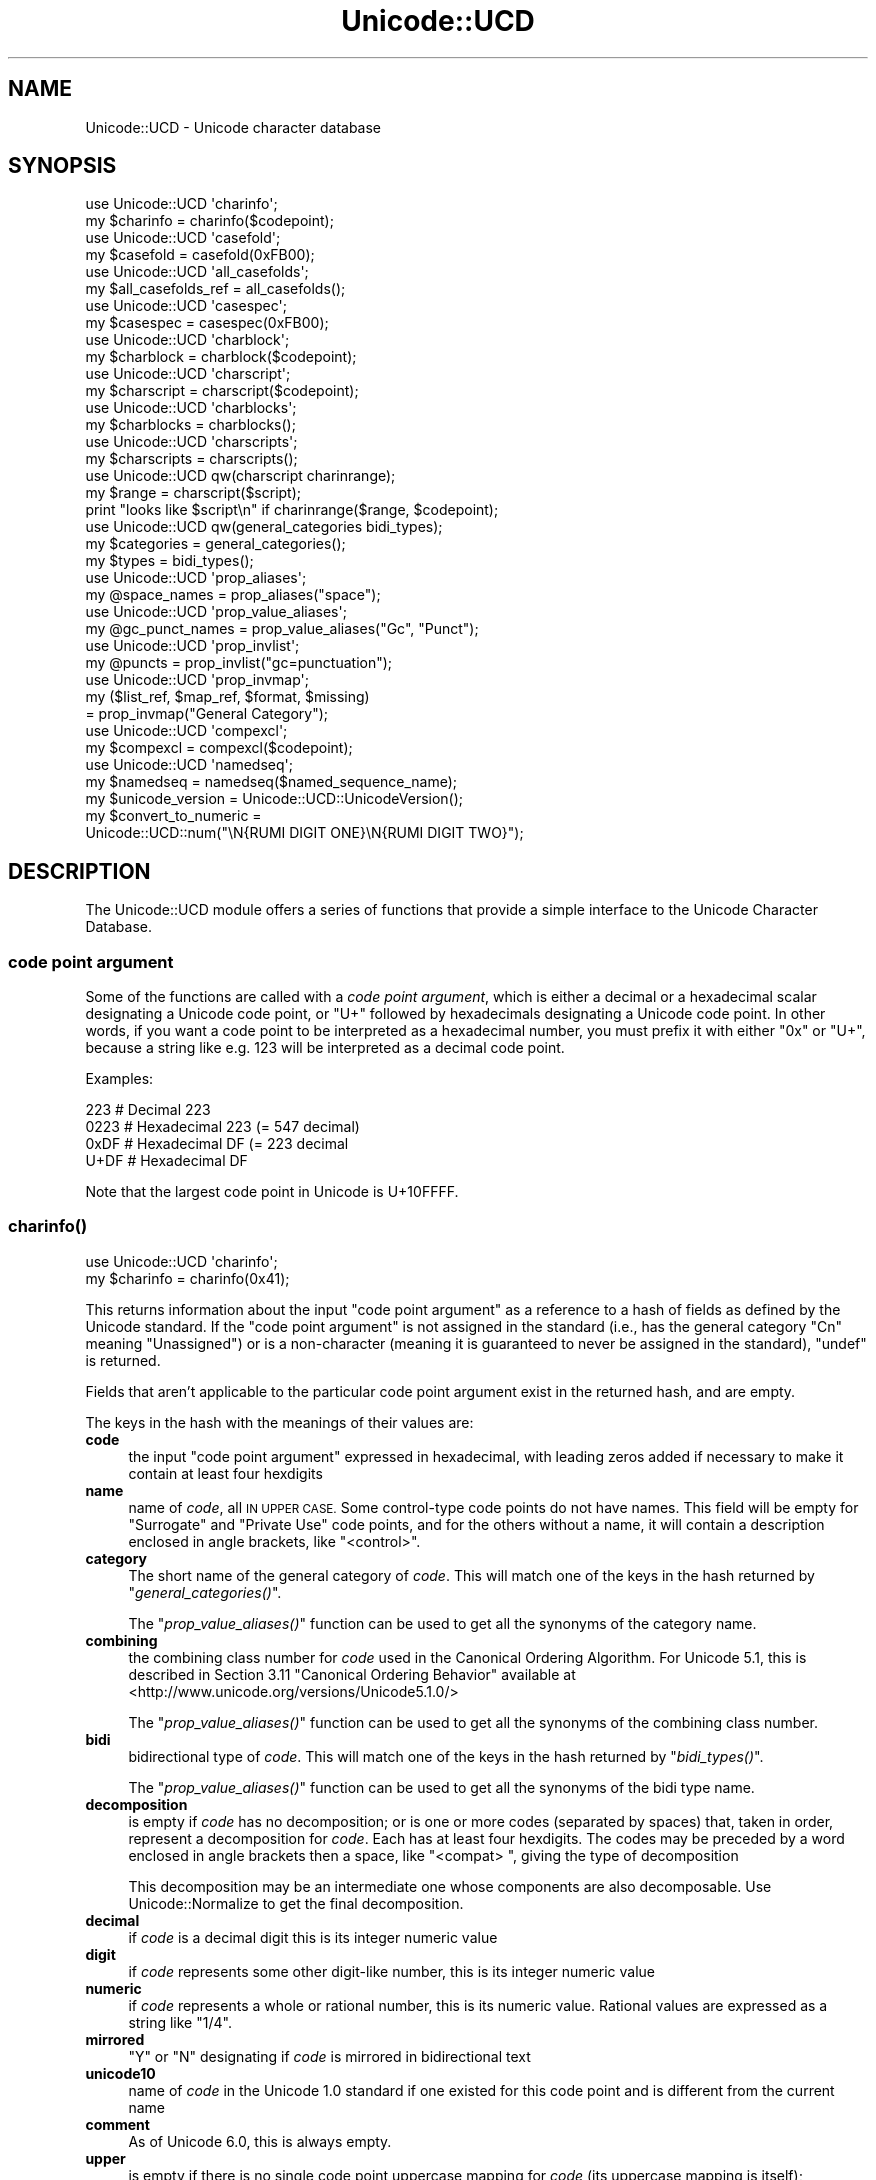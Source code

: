 .\" Automatically generated by Pod::Man 2.27 (Pod::Simple 3.28)
.\"
.\" Standard preamble:
.\" ========================================================================
.de Sp \" Vertical space (when we can't use .PP)
.if t .sp .5v
.if n .sp
..
.de Vb \" Begin verbatim text
.ft CW
.nf
.ne \\$1
..
.de Ve \" End verbatim text
.ft R
.fi
..
.\" Set up some character translations and predefined strings.  \*(-- will
.\" give an unbreakable dash, \*(PI will give pi, \*(L" will give a left
.\" double quote, and \*(R" will give a right double quote.  \*(C+ will
.\" give a nicer C++.  Capital omega is used to do unbreakable dashes and
.\" therefore won't be available.  \*(C` and \*(C' expand to `' in nroff,
.\" nothing in troff, for use with C<>.
.tr \(*W-
.ds C+ C\v'-.1v'\h'-1p'\s-2+\h'-1p'+\s0\v'.1v'\h'-1p'
.ie n \{\
.    ds -- \(*W-
.    ds PI pi
.    if (\n(.H=4u)&(1m=24u) .ds -- \(*W\h'-12u'\(*W\h'-12u'-\" diablo 10 pitch
.    if (\n(.H=4u)&(1m=20u) .ds -- \(*W\h'-12u'\(*W\h'-8u'-\"  diablo 12 pitch
.    ds L" ""
.    ds R" ""
.    ds C` ""
.    ds C' ""
'br\}
.el\{\
.    ds -- \|\(em\|
.    ds PI \(*p
.    ds L" ``
.    ds R" ''
.    ds C`
.    ds C'
'br\}
.\"
.\" Escape single quotes in literal strings from groff's Unicode transform.
.ie \n(.g .ds Aq \(aq
.el       .ds Aq '
.\"
.\" If the F register is turned on, we'll generate index entries on stderr for
.\" titles (.TH), headers (.SH), subsections (.SS), items (.Ip), and index
.\" entries marked with X<> in POD.  Of course, you'll have to process the
.\" output yourself in some meaningful fashion.
.\"
.\" Avoid warning from groff about undefined register 'F'.
.de IX
..
.nr rF 0
.if \n(.g .if rF .nr rF 1
.if (\n(rF:(\n(.g==0)) \{
.    if \nF \{
.        de IX
.        tm Index:\\$1\t\\n%\t"\\$2"
..
.        if !\nF==2 \{
.            nr % 0
.            nr F 2
.        \}
.    \}
.\}
.rr rF
.\"
.\" Accent mark definitions (@(#)ms.acc 1.5 88/02/08 SMI; from UCB 4.2).
.\" Fear.  Run.  Save yourself.  No user-serviceable parts.
.    \" fudge factors for nroff and troff
.if n \{\
.    ds #H 0
.    ds #V .8m
.    ds #F .3m
.    ds #[ \f1
.    ds #] \fP
.\}
.if t \{\
.    ds #H ((1u-(\\\\n(.fu%2u))*.13m)
.    ds #V .6m
.    ds #F 0
.    ds #[ \&
.    ds #] \&
.\}
.    \" simple accents for nroff and troff
.if n \{\
.    ds ' \&
.    ds ` \&
.    ds ^ \&
.    ds , \&
.    ds ~ ~
.    ds /
.\}
.if t \{\
.    ds ' \\k:\h'-(\\n(.wu*8/10-\*(#H)'\'\h"|\\n:u"
.    ds ` \\k:\h'-(\\n(.wu*8/10-\*(#H)'\`\h'|\\n:u'
.    ds ^ \\k:\h'-(\\n(.wu*10/11-\*(#H)'^\h'|\\n:u'
.    ds , \\k:\h'-(\\n(.wu*8/10)',\h'|\\n:u'
.    ds ~ \\k:\h'-(\\n(.wu-\*(#H-.1m)'~\h'|\\n:u'
.    ds / \\k:\h'-(\\n(.wu*8/10-\*(#H)'\z\(sl\h'|\\n:u'
.\}
.    \" troff and (daisy-wheel) nroff accents
.ds : \\k:\h'-(\\n(.wu*8/10-\*(#H+.1m+\*(#F)'\v'-\*(#V'\z.\h'.2m+\*(#F'.\h'|\\n:u'\v'\*(#V'
.ds 8 \h'\*(#H'\(*b\h'-\*(#H'
.ds o \\k:\h'-(\\n(.wu+\w'\(de'u-\*(#H)/2u'\v'-.3n'\*(#[\z\(de\v'.3n'\h'|\\n:u'\*(#]
.ds d- \h'\*(#H'\(pd\h'-\w'~'u'\v'-.25m'\f2\(hy\fP\v'.25m'\h'-\*(#H'
.ds D- D\\k:\h'-\w'D'u'\v'-.11m'\z\(hy\v'.11m'\h'|\\n:u'
.ds th \*(#[\v'.3m'\s+1I\s-1\v'-.3m'\h'-(\w'I'u*2/3)'\s-1o\s+1\*(#]
.ds Th \*(#[\s+2I\s-2\h'-\w'I'u*3/5'\v'-.3m'o\v'.3m'\*(#]
.ds ae a\h'-(\w'a'u*4/10)'e
.ds Ae A\h'-(\w'A'u*4/10)'E
.    \" corrections for vroff
.if v .ds ~ \\k:\h'-(\\n(.wu*9/10-\*(#H)'\s-2\u~\d\s+2\h'|\\n:u'
.if v .ds ^ \\k:\h'-(\\n(.wu*10/11-\*(#H)'\v'-.4m'^\v'.4m'\h'|\\n:u'
.    \" for low resolution devices (crt and lpr)
.if \n(.H>23 .if \n(.V>19 \
\{\
.    ds : e
.    ds 8 ss
.    ds o a
.    ds d- d\h'-1'\(ga
.    ds D- D\h'-1'\(hy
.    ds th \o'bp'
.    ds Th \o'LP'
.    ds ae ae
.    ds Ae AE
.\}
.rm #[ #] #H #V #F C
.\" ========================================================================
.\"
.IX Title "Unicode::UCD 3pm"
.TH Unicode::UCD 3pm "2014-09-30" "perl v5.18.4" "Perl Programmers Reference Guide"
.\" For nroff, turn off justification.  Always turn off hyphenation; it makes
.\" way too many mistakes in technical documents.
.if n .ad l
.nh
.SH "NAME"
Unicode::UCD \- Unicode character database
.SH "SYNOPSIS"
.IX Header "SYNOPSIS"
.Vb 2
\&    use Unicode::UCD \*(Aqcharinfo\*(Aq;
\&    my $charinfo   = charinfo($codepoint);
\&
\&    use Unicode::UCD \*(Aqcasefold\*(Aq;
\&    my $casefold = casefold(0xFB00);
\&
\&    use Unicode::UCD \*(Aqall_casefolds\*(Aq;
\&    my $all_casefolds_ref = all_casefolds();
\&
\&    use Unicode::UCD \*(Aqcasespec\*(Aq;
\&    my $casespec = casespec(0xFB00);
\&
\&    use Unicode::UCD \*(Aqcharblock\*(Aq;
\&    my $charblock  = charblock($codepoint);
\&
\&    use Unicode::UCD \*(Aqcharscript\*(Aq;
\&    my $charscript = charscript($codepoint);
\&
\&    use Unicode::UCD \*(Aqcharblocks\*(Aq;
\&    my $charblocks = charblocks();
\&
\&    use Unicode::UCD \*(Aqcharscripts\*(Aq;
\&    my $charscripts = charscripts();
\&
\&    use Unicode::UCD qw(charscript charinrange);
\&    my $range = charscript($script);
\&    print "looks like $script\en" if charinrange($range, $codepoint);
\&
\&    use Unicode::UCD qw(general_categories bidi_types);
\&    my $categories = general_categories();
\&    my $types = bidi_types();
\&
\&    use Unicode::UCD \*(Aqprop_aliases\*(Aq;
\&    my @space_names = prop_aliases("space");
\&
\&    use Unicode::UCD \*(Aqprop_value_aliases\*(Aq;
\&    my @gc_punct_names = prop_value_aliases("Gc", "Punct");
\&
\&    use Unicode::UCD \*(Aqprop_invlist\*(Aq;
\&    my @puncts = prop_invlist("gc=punctuation");
\&
\&    use Unicode::UCD \*(Aqprop_invmap\*(Aq;
\&    my ($list_ref, $map_ref, $format, $missing)
\&                                      = prop_invmap("General Category");
\&
\&    use Unicode::UCD \*(Aqcompexcl\*(Aq;
\&    my $compexcl = compexcl($codepoint);
\&
\&    use Unicode::UCD \*(Aqnamedseq\*(Aq;
\&    my $namedseq = namedseq($named_sequence_name);
\&
\&    my $unicode_version = Unicode::UCD::UnicodeVersion();
\&
\&    my $convert_to_numeric =
\&              Unicode::UCD::num("\eN{RUMI DIGIT ONE}\eN{RUMI DIGIT TWO}");
.Ve
.SH "DESCRIPTION"
.IX Header "DESCRIPTION"
The Unicode::UCD module offers a series of functions that
provide a simple interface to the Unicode
Character Database.
.SS "code point argument"
.IX Subsection "code point argument"
Some of the functions are called with a \fIcode point argument\fR, which is either
a decimal or a hexadecimal scalar designating a Unicode code point, or \f(CW\*(C`U+\*(C'\fR
followed by hexadecimals designating a Unicode code point.  In other words, if
you want a code point to be interpreted as a hexadecimal number, you must
prefix it with either \f(CW\*(C`0x\*(C'\fR or \f(CW\*(C`U+\*(C'\fR, because a string like e.g. \f(CW123\fR will be
interpreted as a decimal code point.
.PP
Examples:
.PP
.Vb 4
\&    223     # Decimal 223
\&    0223    # Hexadecimal 223 (= 547 decimal)
\&    0xDF    # Hexadecimal DF (= 223 decimal
\&    U+DF    # Hexadecimal DF
.Ve
.PP
Note that the largest code point in Unicode is U+10FFFF.
.SS "\fB\fP\f(BIcharinfo()\fP\fB\fP"
.IX Subsection "charinfo()"
.Vb 1
\&    use Unicode::UCD \*(Aqcharinfo\*(Aq;
\&
\&    my $charinfo = charinfo(0x41);
.Ve
.PP
This returns information about the input \*(L"code point argument\*(R"
as a reference to a hash of fields as defined by the Unicode
standard.  If the \*(L"code point argument\*(R" is not assigned in the standard
(i.e., has the general category \f(CW\*(C`Cn\*(C'\fR meaning \f(CW\*(C`Unassigned\*(C'\fR)
or is a non-character (meaning it is guaranteed to never be assigned in
the standard),
\&\f(CW\*(C`undef\*(C'\fR is returned.
.PP
Fields that aren't applicable to the particular code point argument exist in the
returned hash, and are empty.
.PP
The keys in the hash with the meanings of their values are:
.IP "\fBcode\fR" 4
.IX Item "code"
the input \*(L"code point argument\*(R" expressed in hexadecimal, with leading zeros
added if necessary to make it contain at least four hexdigits
.IP "\fBname\fR" 4
.IX Item "name"
name of \fIcode\fR, all \s-1IN UPPER CASE.\s0
Some control-type code points do not have names.
This field will be empty for \f(CW\*(C`Surrogate\*(C'\fR and \f(CW\*(C`Private Use\*(C'\fR code points,
and for the others without a name,
it will contain a description enclosed in angle brackets, like
\&\f(CW\*(C`<control>\*(C'\fR.
.IP "\fBcategory\fR" 4
.IX Item "category"
The short name of the general category of \fIcode\fR.
This will match one of the keys in the hash returned by \*(L"\fIgeneral_categories()\fR\*(R".
.Sp
The \*(L"\fIprop_value_aliases()\fR\*(R" function can be used to get all the synonyms
of the category name.
.IP "\fBcombining\fR" 4
.IX Item "combining"
the combining class number for \fIcode\fR used in the Canonical Ordering Algorithm.
For Unicode 5.1, this is described in Section 3.11 \f(CW\*(C`Canonical Ordering Behavior\*(C'\fR
available at
<http://www.unicode.org/versions/Unicode5.1.0/>
.Sp
The \*(L"\fIprop_value_aliases()\fR\*(R" function can be used to get all the synonyms
of the combining class number.
.IP "\fBbidi\fR" 4
.IX Item "bidi"
bidirectional type of \fIcode\fR.
This will match one of the keys in the hash returned by \*(L"\fIbidi_types()\fR\*(R".
.Sp
The \*(L"\fIprop_value_aliases()\fR\*(R" function can be used to get all the synonyms
of the bidi type name.
.IP "\fBdecomposition\fR" 4
.IX Item "decomposition"
is empty if \fIcode\fR has no decomposition; or is one or more codes
(separated by spaces) that, taken in order, represent a decomposition for
\&\fIcode\fR.  Each has at least four hexdigits.
The codes may be preceded by a word enclosed in angle brackets then a space,
like \f(CW\*(C`<compat> \*(C'\fR, giving the type of decomposition
.Sp
This decomposition may be an intermediate one whose components are also
decomposable.  Use Unicode::Normalize to get the final decomposition.
.IP "\fBdecimal\fR" 4
.IX Item "decimal"
if \fIcode\fR is a decimal digit this is its integer numeric value
.IP "\fBdigit\fR" 4
.IX Item "digit"
if \fIcode\fR represents some other digit-like number, this is its integer
numeric value
.IP "\fBnumeric\fR" 4
.IX Item "numeric"
if \fIcode\fR represents a whole or rational number, this is its numeric value.
Rational values are expressed as a string like \f(CW\*(C`1/4\*(C'\fR.
.IP "\fBmirrored\fR" 4
.IX Item "mirrored"
\&\f(CW\*(C`Y\*(C'\fR or \f(CW\*(C`N\*(C'\fR designating if \fIcode\fR is mirrored in bidirectional text
.IP "\fBunicode10\fR" 4
.IX Item "unicode10"
name of \fIcode\fR in the Unicode 1.0 standard if one
existed for this code point and is different from the current name
.IP "\fBcomment\fR" 4
.IX Item "comment"
As of Unicode 6.0, this is always empty.
.IP "\fBupper\fR" 4
.IX Item "upper"
is empty if there is no single code point uppercase mapping for \fIcode\fR
(its uppercase mapping is itself);
otherwise it is that mapping expressed as at least four hexdigits.
(\*(L"\fIcasespec()\fR\*(R" should be used in addition to \fB\f(BIcharinfo()\fB\fR
for case mappings when the calling program can cope with multiple code point
mappings.)
.IP "\fBlower\fR" 4
.IX Item "lower"
is empty if there is no single code point lowercase mapping for \fIcode\fR
(its lowercase mapping is itself);
otherwise it is that mapping expressed as at least four hexdigits.
(\*(L"\fIcasespec()\fR\*(R" should be used in addition to \fB\f(BIcharinfo()\fB\fR
for case mappings when the calling program can cope with multiple code point
mappings.)
.IP "\fBtitle\fR" 4
.IX Item "title"
is empty if there is no single code point titlecase mapping for \fIcode\fR
(its titlecase mapping is itself);
otherwise it is that mapping expressed as at least four hexdigits.
(\*(L"\fIcasespec()\fR\*(R" should be used in addition to \fB\f(BIcharinfo()\fB\fR
for case mappings when the calling program can cope with multiple code point
mappings.)
.IP "\fBblock\fR" 4
.IX Item "block"
the block \fIcode\fR belongs to (used in \f(CW\*(C`\ep{Blk=...}\*(C'\fR).
See \*(L"Blocks versus Scripts\*(R".
.IP "\fBscript\fR" 4
.IX Item "script"
the script \fIcode\fR belongs to.
See \*(L"Blocks versus Scripts\*(R".
.PP
Note that you cannot do (de)composition and casing based solely on the
\&\fIdecomposition\fR, \fIcombining\fR, \fIlower\fR, \fIupper\fR, and \fItitle\fR fields;
you will need also the \*(L"\fIcompexcl()\fR\*(R", and \*(L"\fIcasespec()\fR\*(R" functions.
.SS "\fB\fP\f(BIcharblock()\fP\fB\fP"
.IX Subsection "charblock()"
.Vb 1
\&    use Unicode::UCD \*(Aqcharblock\*(Aq;
\&
\&    my $charblock = charblock(0x41);
\&    my $charblock = charblock(1234);
\&    my $charblock = charblock(0x263a);
\&    my $charblock = charblock("U+263a");
\&
\&    my $range     = charblock(\*(AqArmenian\*(Aq);
.Ve
.PP
With a \*(L"code point argument\*(R" \fIcharblock()\fR returns the \fIblock\fR the code point
belongs to, e.g.  \f(CW\*(C`Basic Latin\*(C'\fR.  The old-style block name is returned (see
\&\*(L"Old-style versus new-style block names\*(R").
If the code point is unassigned, this returns the block it would belong to if
it were assigned.  (If the Unicode version being used is so early as to not
have blocks, all code points are considered to be in \f(CW\*(C`No_Block\*(C'\fR.)
.PP
See also \*(L"Blocks versus Scripts\*(R".
.PP
If supplied with an argument that can't be a code point, \fIcharblock()\fR tries to
do the opposite and interpret the argument as an old-style block name. The
return value
is a \fIrange set\fR with one range: an anonymous list with a single element that
consists of another anonymous list whose first element is the first code point
in the block, and whose second (and final) element is the final code point in
the block.  (The extra list consisting of just one element is so that the same
program logic can be used to handle both this return, and the return from
\&\*(L"\fIcharscript()\fR\*(R" which can have multiple ranges.) You can test whether a code
point is in a range using the \*(L"\fIcharinrange()\fR\*(R" function.  If the argument is
not a known block, \f(CW\*(C`undef\*(C'\fR is returned.
.SS "\fB\fP\f(BIcharscript()\fP\fB\fP"
.IX Subsection "charscript()"
.Vb 1
\&    use Unicode::UCD \*(Aqcharscript\*(Aq;
\&
\&    my $charscript = charscript(0x41);
\&    my $charscript = charscript(1234);
\&    my $charscript = charscript("U+263a");
\&
\&    my $range      = charscript(\*(AqThai\*(Aq);
.Ve
.PP
With a \*(L"code point argument\*(R" \fIcharscript()\fR returns the \fIscript\fR the
code point belongs to, e.g.  \f(CW\*(C`Latin\*(C'\fR, \f(CW\*(C`Greek\*(C'\fR, \f(CW\*(C`Han\*(C'\fR.
If the code point is unassigned or the Unicode version being used is so early
that it doesn't have scripts, this function returns \f(CW"Unknown"\fR.
.PP
If supplied with an argument that can't be a code point, \fIcharscript()\fR tries
to do the opposite and interpret the argument as a script name. The
return value is a \fIrange set\fR: an anonymous list of lists that contain
\&\fIstart-of-range\fR, \fIend-of-range\fR code point pairs. You can test whether a
code point is in a range set using the \*(L"\fIcharinrange()\fR\*(R" function. If the
argument is not a known script, \f(CW\*(C`undef\*(C'\fR is returned.
.PP
See also \*(L"Blocks versus Scripts\*(R".
.SS "\fB\fP\f(BIcharblocks()\fP\fB\fP"
.IX Subsection "charblocks()"
.Vb 1
\&    use Unicode::UCD \*(Aqcharblocks\*(Aq;
\&
\&    my $charblocks = charblocks();
.Ve
.PP
\&\fIcharblocks()\fR returns a reference to a hash with the known block names
as the keys, and the code point ranges (see \*(L"\fIcharblock()\fR\*(R") as the values.
.PP
The names are in the old-style (see \*(L"Old-style versus new-style block
names\*(R").
.PP
prop_invmap(\*(L"block\*(R") can be used to get this same data in a
different type of data structure.
.PP
See also \*(L"Blocks versus Scripts\*(R".
.SS "\fB\fP\f(BIcharscripts()\fP\fB\fP"
.IX Subsection "charscripts()"
.Vb 1
\&    use Unicode::UCD \*(Aqcharscripts\*(Aq;
\&
\&    my $charscripts = charscripts();
.Ve
.PP
\&\fIcharscripts()\fR returns a reference to a hash with the known script
names as the keys, and the code point ranges (see \*(L"\fIcharscript()\fR\*(R") as
the values.
.PP
prop_invmap(\*(L"script\*(R") can be used to get this same data in a
different type of data structure.
.PP
See also \*(L"Blocks versus Scripts\*(R".
.SS "\fB\fP\f(BIcharinrange()\fP\fB\fP"
.IX Subsection "charinrange()"
In addition to using the \f(CW\*(C`\ep{Blk=...}\*(C'\fR and \f(CW\*(C`\eP{Blk=...}\*(C'\fR constructs, you
can also test whether a code point is in the \fIrange\fR as returned by
\&\*(L"\fIcharblock()\fR\*(R" and \*(L"\fIcharscript()\fR\*(R" or as the values of the hash returned
by \*(L"\fIcharblocks()\fR\*(R" and \*(L"\fIcharscripts()\fR\*(R" by using \fIcharinrange()\fR:
.PP
.Vb 1
\&    use Unicode::UCD qw(charscript charinrange);
\&
\&    $range = charscript(\*(AqHiragana\*(Aq);
\&    print "looks like hiragana\en" if charinrange($range, $codepoint);
.Ve
.SS "\fB\fP\f(BIgeneral_categories()\fP\fB\fP"
.IX Subsection "general_categories()"
.Vb 1
\&    use Unicode::UCD \*(Aqgeneral_categories\*(Aq;
\&
\&    my $categories = general_categories();
.Ve
.PP
This returns a reference to a hash which has short
general category names (such as \f(CW\*(C`Lu\*(C'\fR, \f(CW\*(C`Nd\*(C'\fR, \f(CW\*(C`Zs\*(C'\fR, \f(CW\*(C`S\*(C'\fR) as keys and long
names (such as \f(CW\*(C`UppercaseLetter\*(C'\fR, \f(CW\*(C`DecimalNumber\*(C'\fR, \f(CW\*(C`SpaceSeparator\*(C'\fR,
\&\f(CW\*(C`Symbol\*(C'\fR) as values.  The hash is reversible in case you need to go
from the long names to the short names.  The general category is the
one returned from
\&\*(L"\fIcharinfo()\fR\*(R" under the \f(CW\*(C`category\*(C'\fR key.
.PP
The \*(L"\fIprop_value_aliases()\fR\*(R" function can be used to get all the synonyms of
the category name.
.SS "\fB\fP\f(BIbidi_types()\fP\fB\fP"
.IX Subsection "bidi_types()"
.Vb 1
\&    use Unicode::UCD \*(Aqbidi_types\*(Aq;
\&
\&    my $categories = bidi_types();
.Ve
.PP
This returns a reference to a hash which has the short
bidi (bidirectional) type names (such as \f(CW\*(C`L\*(C'\fR, \f(CW\*(C`R\*(C'\fR) as keys and long
names (such as \f(CW\*(C`Left\-to\-Right\*(C'\fR, \f(CW\*(C`Right\-to\-Left\*(C'\fR) as values.  The
hash is reversible in case you need to go from the long names to the
short names.  The bidi type is the one returned from
\&\*(L"\fIcharinfo()\fR\*(R"
under the \f(CW\*(C`bidi\*(C'\fR key.  For the exact meaning of the various bidi classes
the Unicode \s-1TR9\s0 is recommended reading:
<http://www.unicode.org/reports/tr9/>
(as of Unicode 5.0.0)
.PP
The \*(L"\fIprop_value_aliases()\fR\*(R" function can be used to get all the synonyms of
the bidi type name.
.SS "\fB\fP\f(BIcompexcl()\fP\fB\fP"
.IX Subsection "compexcl()"
.Vb 1
\&    use Unicode::UCD \*(Aqcompexcl\*(Aq;
\&
\&    my $compexcl = compexcl(0x09dc);
.Ve
.PP
This routine returns \f(CW\*(C`undef\*(C'\fR if the Unicode version being used is so early
that it doesn't have this property.  It is included for backwards
compatibility, but as of Perl 5.12 and more modern Unicode versions, for
most purposes it is probably more convenient to use one of the following
instead:
.PP
.Vb 2
\&    my $compexcl = chr(0x09dc) =~ /\ep{Comp_Ex};
\&    my $compexcl = chr(0x09dc) =~ /\ep{Full_Composition_Exclusion};
.Ve
.PP
or even
.PP
.Vb 2
\&    my $compexcl = chr(0x09dc) =~ /\ep{CE};
\&    my $compexcl = chr(0x09dc) =~ /\ep{Composition_Exclusion};
.Ve
.PP
The first two forms return \fBtrue\fR if the \*(L"code point argument\*(R" should not
be produced by composition normalization.  For the final two forms to return
\&\fBtrue\fR, it is additionally required that this fact not otherwise be
determinable from the Unicode data base.
.PP
This routine behaves identically to the final two forms.  That is,
it does not return \fBtrue\fR if the code point has a decomposition
consisting of another single code point, nor if its decomposition starts
with a code point whose combining class is non-zero.  Code points that meet
either of these conditions should also not be produced by composition
normalization, which is probably why you should use the
\&\f(CW\*(C`Full_Composition_Exclusion\*(C'\fR property instead, as shown above.
.PP
The routine returns \fBfalse\fR otherwise.
.SS "\fB\fP\f(BIcasefold()\fP\fB\fP"
.IX Subsection "casefold()"
.Vb 1
\&    use Unicode::UCD \*(Aqcasefold\*(Aq;
\&
\&    my $casefold = casefold(0xDF);
\&    if (defined $casefold) {
\&        my @full_fold_hex = split / /, $casefold\->{\*(Aqfull\*(Aq};
\&        my $full_fold_string =
\&                    join "", map {chr(hex($_))} @full_fold_hex;
\&        my @turkic_fold_hex =
\&                        split / /, ($casefold\->{\*(Aqturkic\*(Aq} ne "")
\&                                        ? $casefold\->{\*(Aqturkic\*(Aq}
\&                                        : $casefold\->{\*(Aqfull\*(Aq};
\&        my $turkic_fold_string =
\&                        join "", map {chr(hex($_))} @turkic_fold_hex;
\&    }
\&    if (defined $casefold && $casefold\->{\*(Aqsimple\*(Aq} ne "") {
\&        my $simple_fold_hex = $casefold\->{\*(Aqsimple\*(Aq};
\&        my $simple_fold_string = chr(hex($simple_fold_hex));
\&    }
.Ve
.PP
This returns the (almost) locale-independent case folding of the
character specified by the \*(L"code point argument\*(R".  (Starting in Perl v5.16,
the core function \f(CW\*(C`fc()\*(C'\fR returns the \f(CW\*(C`full\*(C'\fR mapping (described below)
faster than this does, and for entire strings.)
.PP
If there is no case folding for the input code point, \f(CW\*(C`undef\*(C'\fR is returned.
.PP
If there is a case folding for that code point, a reference to a hash
with the following fields is returned:
.IP "\fBcode\fR" 4
.IX Item "code"
the input \*(L"code point argument\*(R" expressed in hexadecimal, with leading zeros
added if necessary to make it contain at least four hexdigits
.IP "\fBfull\fR" 4
.IX Item "full"
one or more codes (separated by spaces) that, taken in order, give the
code points for the case folding for \fIcode\fR.
Each has at least four hexdigits.
.IP "\fBsimple\fR" 4
.IX Item "simple"
is empty, or is exactly one code with at least four hexdigits which can be used
as an alternative case folding when the calling program cannot cope with the
fold being a sequence of multiple code points.  If \fIfull\fR is just one code
point, then \fIsimple\fR equals \fIfull\fR.  If there is no single code point folding
defined for \fIcode\fR, then \fIsimple\fR is the empty string.  Otherwise, it is an
inferior, but still better-than-nothing alternative folding to \fIfull\fR.
.IP "\fBmapping\fR" 4
.IX Item "mapping"
is the same as \fIsimple\fR if \fIsimple\fR is not empty, and it is the same as \fIfull\fR
otherwise.  It can be considered to be the simplest possible folding for
\&\fIcode\fR.  It is defined primarily for backwards compatibility.
.IP "\fBstatus\fR" 4
.IX Item "status"
is \f(CW\*(C`C\*(C'\fR (for \f(CW\*(C`common\*(C'\fR) if the best possible fold is a single code point
(\fIsimple\fR equals \fIfull\fR equals \fImapping\fR).  It is \f(CW\*(C`S\*(C'\fR if there are distinct
folds, \fIsimple\fR and \fIfull\fR (\fImapping\fR equals \fIsimple\fR).  And it is \f(CW\*(C`F\*(C'\fR if
there is only a \fIfull\fR fold (\fImapping\fR equals \fIfull\fR; \fIsimple\fR is empty).
Note that this
describes the contents of \fImapping\fR.  It is defined primarily for backwards
compatibility.
.Sp
For Unicode versions between 3.1 and 3.1.1 inclusive, \fIstatus\fR can also be
\&\f(CW\*(C`I\*(C'\fR which is the same as \f(CW\*(C`C\*(C'\fR but is a special case for dotted uppercase I and
dotless lowercase i:
.RS 4
.ie n .IP "\fB*\fR If you use this ""I"" mapping" 4
.el .IP "\fB*\fR If you use this \f(CWI\fR mapping" 4
.IX Item "* If you use this I mapping"
the result is case-insensitive,
but dotless and dotted I's are not distinguished
.ie n .IP "\fB*\fR If you exclude this ""I"" mapping" 4
.el .IP "\fB*\fR If you exclude this \f(CWI\fR mapping" 4
.IX Item "* If you exclude this I mapping"
the result is not fully case-insensitive, but
dotless and dotted I's are distinguished
.RE
.RS 4
.RE
.IP "\fBturkic\fR" 4
.IX Item "turkic"
contains any special folding for Turkic languages.  For versions of Unicode
starting with 3.2, this field is empty unless \fIcode\fR has a different folding
in Turkic languages, in which case it is one or more codes (separated by
spaces) that, taken in order, give the code points for the case folding for
\&\fIcode\fR in those languages.
Each code has at least four hexdigits.
Note that this folding does not maintain canonical equivalence without
additional processing.
.Sp
For Unicode versions between 3.1 and 3.1.1 inclusive, this field is empty unless
there is a
special folding for Turkic languages, in which case \fIstatus\fR is \f(CW\*(C`I\*(C'\fR, and
\&\fImapping\fR, \fIfull\fR, \fIsimple\fR, and \fIturkic\fR are all equal.
.PP
Programs that want complete generality and the best folding results should use
the folding contained in the \fIfull\fR field.  But note that the fold for some
code points will be a sequence of multiple code points.
.PP
Programs that can't cope with the fold mapping being multiple code points can
use the folding contained in the \fIsimple\fR field, with the loss of some
generality.  In Unicode 5.1, about 7% of the defined foldings have no single
code point folding.
.PP
The \fImapping\fR and \fIstatus\fR fields are provided for backwards compatibility for
existing programs.  They contain the same values as in previous versions of
this function.
.PP
Locale is not completely independent.  The \fIturkic\fR field contains results to
use when the locale is a Turkic language.
.PP
For more information about case mappings see
<http://www.unicode.org/unicode/reports/tr21>
.SS "\fB\fP\f(BIall_casefolds()\fP\fB\fP"
.IX Subsection "all_casefolds()"
.Vb 1
\&    use Unicode::UCD \*(Aqall_casefolds\*(Aq;
\&
\&    my $all_folds_ref = all_casefolds();
\&    foreach my $char_with_casefold (sort { $a <=> $b }
\&                                    keys %$all_folds_ref)
\&    {
\&        printf "%04X:", $char_with_casefold;
\&        my $casefold = $all_folds_ref\->{$char_with_casefold};
\&
\&        # Get folds for $char_with_casefold
\&
\&        my @full_fold_hex = split / /, $casefold\->{\*(Aqfull\*(Aq};
\&        my $full_fold_string =
\&                    join "", map {chr(hex($_))} @full_fold_hex;
\&        print " full=", join " ", @full_fold_hex;
\&        my @turkic_fold_hex =
\&                        split / /, ($casefold\->{\*(Aqturkic\*(Aq} ne "")
\&                                        ? $casefold\->{\*(Aqturkic\*(Aq}
\&                                        : $casefold\->{\*(Aqfull\*(Aq};
\&        my $turkic_fold_string =
\&                        join "", map {chr(hex($_))} @turkic_fold_hex;
\&        print "; turkic=", join " ", @turkic_fold_hex;
\&        if (defined $casefold && $casefold\->{\*(Aqsimple\*(Aq} ne "") {
\&            my $simple_fold_hex = $casefold\->{\*(Aqsimple\*(Aq};
\&            my $simple_fold_string = chr(hex($simple_fold_hex));
\&            print "; simple=$simple_fold_hex";
\&        }
\&        print "\en";
\&    }
.Ve
.PP
This returns all the case foldings in the current version of Unicode in the
form of a reference to a hash.  Each key to the hash is the decimal
representation of a Unicode character that has a casefold to other than
itself.  The casefold of a semi-colon is itself, so it isn't in the hash;
likewise for a lowercase \*(L"a\*(R", but there is an entry for a capital \*(L"A\*(R".  The
hash value for each key is another hash, identical to what is returned by
\&\*(L"\fIcasefold()\fR\*(R" if called with that code point as its argument.  So the value
\&\f(CW\*(C`all_casefolds()\->{ord("A")}\*(Aq\*(C'\fR is equivalent to \f(CW\*(C`casefold(ord("A"))\*(C'\fR;
.SS "\fB\fP\f(BIcasespec()\fP\fB\fP"
.IX Subsection "casespec()"
.Vb 1
\&    use Unicode::UCD \*(Aqcasespec\*(Aq;
\&
\&    my $casespec = casespec(0xFB00);
.Ve
.PP
This returns the potentially locale-dependent case mappings of the \*(L"code point
argument\*(R".  The mappings may be longer than a single code point (which the basic
Unicode case mappings as returned by \*(L"\fIcharinfo()\fR\*(R" never are).
.PP
If there are no case mappings for the \*(L"code point argument\*(R", or if all three
possible mappings (\fIlower\fR, \fItitle\fR and \fIupper\fR) result in single code
points and are locale independent and unconditional, \f(CW\*(C`undef\*(C'\fR is returned
(which means that the case mappings, if any, for the code point are those
returned by \*(L"\fIcharinfo()\fR\*(R").
.PP
Otherwise, a reference to a hash giving the mappings (or a reference to a hash
of such hashes, explained below) is returned with the following keys and their
meanings:
.PP
The keys in the bottom layer hash with the meanings of their values are:
.IP "\fBcode\fR" 4
.IX Item "code"
the input \*(L"code point argument\*(R" expressed in hexadecimal, with leading zeros
added if necessary to make it contain at least four hexdigits
.IP "\fBlower\fR" 4
.IX Item "lower"
one or more codes (separated by spaces) that, taken in order, give the
code points for the lower case of \fIcode\fR.
Each has at least four hexdigits.
.IP "\fBtitle\fR" 4
.IX Item "title"
one or more codes (separated by spaces) that, taken in order, give the
code points for the title case of \fIcode\fR.
Each has at least four hexdigits.
.IP "\fBupper\fR" 4
.IX Item "upper"
one or more codes (separated by spaces) that, taken in order, give the
code points for the upper case of \fIcode\fR.
Each has at least four hexdigits.
.IP "\fBcondition\fR" 4
.IX Item "condition"
the conditions for the mappings to be valid.
If \f(CW\*(C`undef\*(C'\fR, the mappings are always valid.
When defined, this field is a list of conditions,
all of which must be true for the mappings to be valid.
The list consists of one or more
\&\fIlocales\fR (see below)
and/or \fIcontexts\fR (explained in the next paragraph),
separated by spaces.
(Other than as used to separate elements, spaces are to be ignored.)
Case distinctions in the condition list are not significant.
Conditions preceded by \*(L"\s-1NON_\*(R"\s0 represent the negation of the condition.
.Sp
A \fIcontext\fR is one of those defined in the Unicode standard.
For Unicode 5.1, they are defined in Section 3.13 \f(CW\*(C`Default Case Operations\*(C'\fR
available at
<http://www.unicode.org/versions/Unicode5.1.0/>.
These are for context-sensitive casing.
.PP
The hash described above is returned for locale-independent casing, where
at least one of the mappings has length longer than one.  If \f(CW\*(C`undef\*(C'\fR is
returned, the code point may have mappings, but if so, all are length one,
and are returned by \*(L"\fIcharinfo()\fR\*(R".
Note that when this function does return a value, it will be for the complete
set of mappings for a code point, even those whose length is one.
.PP
If there are additional casing rules that apply only in certain locales,
an additional key for each will be defined in the returned hash.  Each such key
will be its locale name, defined as a 2\-letter \s-1ISO 3166\s0 country code, possibly
followed by a \*(L"_\*(R" and a 2\-letter \s-1ISO\s0 language code (possibly followed by a \*(L"_\*(R"
and a variant code).  You can find the lists of all possible locales, see
Locale::Country and Locale::Language.
(In Unicode 6.0, the only locales returned by this function
are \f(CW\*(C`lt\*(C'\fR, \f(CW\*(C`tr\*(C'\fR, and \f(CW\*(C`az\*(C'\fR.)
.PP
Each locale key is a reference to a hash that has the form above, and gives
the casing rules for that particular locale, which take precedence over the
locale-independent ones when in that locale.
.PP
If the only casing for a code point is locale-dependent, then the returned
hash will not have any of the base keys, like \f(CW\*(C`code\*(C'\fR, \f(CW\*(C`upper\*(C'\fR, etc., but
will contain only locale keys.
.PP
For more information about case mappings see
<http://www.unicode.org/unicode/reports/tr21/>
.SS "\fB\fP\f(BInamedseq()\fP\fB\fP"
.IX Subsection "namedseq()"
.Vb 1
\&    use Unicode::UCD \*(Aqnamedseq\*(Aq;
\&
\&    my $namedseq = namedseq("KATAKANA LETTER AINU P");
\&    my @namedseq = namedseq("KATAKANA LETTER AINU P");
\&    my %namedseq = namedseq();
.Ve
.PP
If used with a single argument in a scalar context, returns the string
consisting of the code points of the named sequence, or \f(CW\*(C`undef\*(C'\fR if no
named sequence by that name exists.  If used with a single argument in
a list context, it returns the list of the ordinals of the code points.  If used
with no
arguments in a list context, returns a hash with the names of the
named sequences as the keys and the named sequences as strings as
the values.  Otherwise, it returns \f(CW\*(C`undef\*(C'\fR or an empty list depending
on the context.
.PP
This function only operates on officially approved (not provisional) named
sequences.
.PP
Note that as of Perl 5.14, \f(CW\*(C`\eN{KATAKANA LETTER AINU P}\*(C'\fR will insert the named
sequence into double-quoted strings, and \f(CW\*(C`charnames::string_vianame("KATAKANA
LETTER AINU P")\*(C'\fR will return the same string this function does, but will also
operate on character names that aren't named sequences, without you having to
know which are which.  See charnames.
.SS "\fB\fP\f(BInum()\fP\fB\fP"
.IX Subsection "num()"
.Vb 1
\&    use Unicode::UCD \*(Aqnum\*(Aq;
\&
\&    my $val = num("123");
\&    my $one_quarter = num("\eN{VULGAR FRACTION 1/4}");
.Ve
.PP
\&\f(CW\*(C`num\*(C'\fR returns the numeric value of the input Unicode string; or \f(CW\*(C`undef\*(C'\fR if it
doesn't think the entire string has a completely valid, safe numeric value.
.PP
If the string is just one character in length, the Unicode numeric value
is returned if it has one, or \f(CW\*(C`undef\*(C'\fR otherwise.  Note that this need
not be a whole number.  \f(CW\*(C`num("\eN{TIBETAN DIGIT HALF ZERO}")\*(C'\fR, for
example returns \-0.5.
.PP
If the string is more than one character, \f(CW\*(C`undef\*(C'\fR is returned unless
all its characters are decimal digits (that is, they would match \f(CW\*(C`\ed+\*(C'\fR),
from the same script.  For example if you have an \s-1ASCII \s0'0' and a Bengali
\&'3', mixed together, they aren't considered a valid number, and \f(CW\*(C`undef\*(C'\fR
is returned.  A further restriction is that the digits all have to be of
the same form.  A half-width digit mixed with a full-width one will
return \f(CW\*(C`undef\*(C'\fR.  The Arabic script has two sets of digits;  \f(CW\*(C`num\*(C'\fR will
return \f(CW\*(C`undef\*(C'\fR unless all the digits in the string come from the same
set.
.PP
\&\f(CW\*(C`num\*(C'\fR errs on the side of safety, and there may be valid strings of
decimal digits that it doesn't recognize.  Note that Unicode defines
a number of \*(L"digit\*(R" characters that aren't \*(L"decimal digit\*(R" characters.
\&\*(L"Decimal digits\*(R" have the property that they have a positional value, i.e.,
there is a units position, a 10's position, a 100's, etc, \s-1AND\s0 they are
arranged in Unicode in blocks of 10 contiguous code points.  The Chinese
digits, for example, are not in such a contiguous block, and so Unicode
doesn't view them as decimal digits, but merely digits, and so \f(CW\*(C`\ed\*(C'\fR will not
match them.  A single-character string containing one of these digits will
have its decimal value returned by \f(CW\*(C`num\*(C'\fR, but any longer string containing
only these digits will return \f(CW\*(C`undef\*(C'\fR.
.PP
Strings of multiple sub\- and superscripts are not recognized as numbers.  You
can use either of the compatibility decompositions in Unicode::Normalize to
change these into digits, and then call \f(CW\*(C`num\*(C'\fR on the result.
.SS "\fB\fP\f(BIprop_aliases()\fP\fB\fP"
.IX Subsection "prop_aliases()"
.Vb 1
\&    use Unicode::UCD \*(Aqprop_aliases\*(Aq;
\&
\&    my ($short_name, $full_name, @other_names) = prop_aliases("space");
\&    my $same_full_name = prop_aliases("Space");     # Scalar context
\&    my ($same_short_name) = prop_aliases("Space");  # gets 0th element
\&    print "The full name is $full_name\en";
\&    print "The short name is $short_name\en";
\&    print "The other aliases are: ", join(", ", @other_names), "\en";
\&
\&    prints:
\&    The full name is White_Space
\&    The short name is WSpace
\&    The other aliases are: Space
.Ve
.PP
Most Unicode properties have several synonymous names.  Typically, there is at
least a short name, convenient to type, and a long name that more fully
describes the property, and hence is more easily understood.
.PP
If you know one name for a Unicode property, you can use \f(CW\*(C`prop_aliases\*(C'\fR to find
either the long name (when called in scalar context), or a list of all of the
names, somewhat ordered so that the short name is in the 0th element, the long
name in the next element, and any other synonyms are in the remaining
elements, in no particular order.
.PP
The long name is returned in a form nicely capitalized, suitable for printing.
.PP
The input parameter name is loosely matched, which means that white space,
hyphens, and underscores are ignored (except for the trailing underscore in
the old_form grandfathered-in \f(CW"L_"\fR, which is better written as \f(CW"LC"\fR, and
both of which mean \f(CW\*(C`General_Category=Cased Letter\*(C'\fR).
.PP
If the name is unknown, \f(CW\*(C`undef\*(C'\fR is returned (or an empty list in list
context).  Note that Perl typically recognizes property names in regular
expressions with an optional \f(CW\*(C`"Is_\*(C'\fR" (with or without the underscore)
prefixed to them, such as \f(CW\*(C`\ep{isgc=punct}\*(C'\fR.  This function does not recognize
those in the input, returning \f(CW\*(C`undef\*(C'\fR.  Nor are they included in the output
as possible synonyms.
.PP
\&\f(CW\*(C`prop_aliases\*(C'\fR does know about the Perl extensions to Unicode properties,
such as \f(CW\*(C`Any\*(C'\fR and \f(CW\*(C`XPosixAlpha\*(C'\fR, and the single form equivalents to Unicode
properties such as \f(CW\*(C`XDigit\*(C'\fR, \f(CW\*(C`Greek\*(C'\fR, \f(CW\*(C`In_Greek\*(C'\fR, and \f(CW\*(C`Is_Greek\*(C'\fR.  The
final example demonstrates that the \f(CW"Is_"\fR prefix is recognized for these
extensions; it is needed to resolve ambiguities.  For example,
\&\f(CW\*(C`prop_aliases(\*(Aqlc\*(Aq)\*(C'\fR returns the list \f(CW\*(C`(lc, Lowercase_Mapping)\*(C'\fR, but
\&\f(CW\*(C`prop_aliases(\*(Aqislc\*(Aq)\*(C'\fR returns \f(CW\*(C`(Is_LC, Cased_Letter)\*(C'\fR.  This is
because \f(CW\*(C`islc\*(C'\fR is a Perl extension which is short for
\&\f(CW\*(C`General_Category=Cased Letter\*(C'\fR.  The lists returned for the Perl extensions
will not include the \f(CW"Is_"\fR prefix (whether or not the input had it) unless
needed to resolve ambiguities, as shown in the \f(CW"islc"\fR example, where the
returned list had one element containing \f(CW"Is_"\fR, and the other without.
.PP
It is also possible for the reverse to happen:  \f(CW\*(C`prop_aliases(\*(Aqisc\*(Aq)\*(C'\fR returns
the list \f(CW\*(C`(isc, ISO_Comment)\*(C'\fR; whereas \f(CW\*(C`prop_aliases(\*(Aqc\*(Aq)\*(C'\fR returns
\&\f(CW\*(C`(C, Other)\*(C'\fR (the latter being a Perl extension meaning
\&\f(CW\*(C`General_Category=Other\*(C'\fR.
\&\*(L"Properties accessible through Unicode::UCD\*(R" in perluniprops lists the available
forms, including which ones are discouraged from use.
.PP
Those discouraged forms are accepted as input to \f(CW\*(C`prop_aliases\*(C'\fR, but are not
returned in the lists.  \f(CW\*(C`prop_aliases(\*(AqisL&\*(Aq)\*(C'\fR and \f(CW\*(C`prop_aliases(\*(AqisL_\*(Aq)\*(C'\fR,
which are old synonyms for \f(CW"Is_LC"\fR and should not be used in new code, are
examples of this.  These both return \f(CW\*(C`(Is_LC, Cased_Letter)\*(C'\fR.  Thus this
function allows you to take a discourarged form, and find its acceptable
alternatives.  The same goes with single-form Block property equivalences.
Only the forms that begin with \f(CW"In_"\fR are not discouraged; if you pass
\&\f(CW\*(C`prop_aliases\*(C'\fR a discouraged form, you will get back the equivalent ones that
begin with \f(CW"In_"\fR.  It will otherwise look like a new-style block name (see.
\&\*(L"Old-style versus new-style block names\*(R").
.PP
\&\f(CW\*(C`prop_aliases\*(C'\fR does not know about any user-defined properties, and will
return \f(CW\*(C`undef\*(C'\fR if called with one of those.  Likewise for Perl internal
properties, with the exception of \*(L"Perl_Decimal_Digit\*(R" which it does know
about (and which is documented below in \*(L"\fIprop_invmap()\fR\*(R").
.SS "\fB\fP\f(BIprop_value_aliases()\fP\fB\fP"
.IX Subsection "prop_value_aliases()"
.Vb 1
\&    use Unicode::UCD \*(Aqprop_value_aliases\*(Aq;
\&
\&    my ($short_name, $full_name, @other_names)
\&                                   = prop_value_aliases("Gc", "Punct");
\&    my $same_full_name = prop_value_aliases("Gc", "P");   # Scalar cntxt
\&    my ($same_short_name) = prop_value_aliases("Gc", "P"); # gets 0th
\&                                                           # element
\&    print "The full name is $full_name\en";
\&    print "The short name is $short_name\en";
\&    print "The other aliases are: ", join(", ", @other_names), "\en";
\&
\&    prints:
\&    The full name is Punctuation
\&    The short name is P
\&    The other aliases are: Punct
.Ve
.PP
Some Unicode properties have a restricted set of legal values.  For example,
all binary properties are restricted to just \f(CW\*(C`true\*(C'\fR or \f(CW\*(C`false\*(C'\fR; and there
are only a few dozen possible General Categories.
.PP
For such properties, there are usually several synonyms for each possible
value.  For example, in binary properties, \fItruth\fR can be represented by any of
the strings \*(L"Y\*(R", \*(L"Yes\*(R", \*(L"T\*(R", or \*(L"True\*(R"; and the General Category
\&\*(L"Punctuation\*(R" by that string, or \*(L"Punct\*(R", or simply \*(L"P\*(R".
.PP
Like property names, there is typically at least a short name for each such
property-value, and a long name.  If you know any name of the property-value,
you can use \f(CW\*(C`prop_value_aliases\*(C'\fR() to get the long name (when called in
scalar context), or a list of all the names, with the short name in the 0th
element, the long name in the next element, and any other synonyms in the
remaining elements, in no particular order, except that any all-numeric
synonyms will be last.
.PP
The long name is returned in a form nicely capitalized, suitable for printing.
.PP
Case, white space, hyphens, and underscores are ignored in the input parameters
(except for the trailing underscore in the old-form grandfathered-in general
category property value \f(CW"L_"\fR, which is better written as \f(CW"LC"\fR).
.PP
If either name is unknown, \f(CW\*(C`undef\*(C'\fR is returned.  Note that Perl typically
recognizes property names in regular expressions with an optional \f(CW\*(C`"Is_\*(C'\fR"
(with or without the underscore) prefixed to them, such as \f(CW\*(C`\ep{isgc=punct}\*(C'\fR.
This function does not recognize those in the property parameter, returning
\&\f(CW\*(C`undef\*(C'\fR.
.PP
If called with a property that doesn't have synonyms for its values, it
returns the input value, possibly normalized with capitalization and
underscores.
.PP
For the block property, new-style block names are returned (see
\&\*(L"Old-style versus new-style block names\*(R").
.PP
To find the synonyms for single-forms, such as \f(CW\*(C`\ep{Any}\*(C'\fR, use
\&\*(L"\fIprop_aliases()\fR\*(R" instead.
.PP
\&\f(CW\*(C`prop_value_aliases\*(C'\fR does not know about any user-defined properties, and
will return \f(CW\*(C`undef\*(C'\fR if called with one of those.
.SS "\fB\fP\f(BIprop_invlist()\fP\fB\fP"
.IX Subsection "prop_invlist()"
\&\f(CW\*(C`prop_invlist\*(C'\fR returns an inversion list (described below) that defines all the
code points for the binary Unicode property (or \*(L"property=value\*(R" pair) given
by the input parameter string:
.PP
.Vb 3
\& use feature \*(Aqsay\*(Aq;
\& use Unicode::UCD \*(Aqprop_invlist\*(Aq;
\& say join ", ", prop_invlist("Any");
\&
\& prints:
\& 0, 1114112
.Ve
.PP
If the input is unknown \f(CW\*(C`undef\*(C'\fR is returned in scalar context; an empty-list
in list context.  If the input is known, the number of elements in
the list is returned if called in scalar context.
.PP
perluniprops gives
the list of properties that this function accepts, as well as all the possible
forms for them (including with the optional \*(L"Is_\*(R" prefixes).  (Except this
function doesn't accept any Perl-internal properties, some of which are listed
there.) This function uses the same loose or tighter matching rules for
resolving the input property's name as is done for regular expressions.  These
are also specified in perluniprops.  Examples of using the \*(L"property=value\*(R" form are:
.PP
.Vb 1
\& say join ", ", prop_invlist("Script=Shavian");
\&
\& prints:
\& 66640, 66688
\&
\& say join ", ", prop_invlist("ASCII_Hex_Digit=No");
\&
\& prints:
\& 0, 48, 58, 65, 71, 97, 103
\&
\& say join ", ", prop_invlist("ASCII_Hex_Digit=Yes");
\&
\& prints:
\& 48, 58, 65, 71, 97, 103
.Ve
.PP
Inversion lists are a compact way of specifying Unicode property-value
definitions.  The 0th item in the list is the lowest code point that has the
property-value.  The next item (item [1]) is the lowest code point beyond that
one that does \s-1NOT\s0 have the property-value.  And the next item beyond that
([2]) is the lowest code point beyond that one that does have the
property-value, and so on.  Put another way, each element in the list gives
the beginning of a range that has the property-value (for even numbered
elements), or doesn't have the property-value (for odd numbered elements).
The name for this data structure stems from the fact that each element in the
list toggles (or inverts) whether the corresponding range is or isn't on the
list.
.PP
In the final example above, the first \s-1ASCII\s0 Hex digit is code point 48, the
character \*(L"0\*(R", and all code points from it through 57 (a \*(L"9\*(R") are \s-1ASCII\s0 hex
digits.  Code points 58 through 64 aren't, but 65 (an \*(L"A\*(R") through 70 (an \*(L"F\*(R")
are, as are 97 (\*(L"a\*(R") through 102 (\*(L"f\*(R").  103 starts a range of code points
that aren't \s-1ASCII\s0 hex digits.  That range extends to infinity, which on your
computer can be found in the variable \f(CW$Unicode::UCD::MAX_CP\fR.  (This
variable is as close to infinity as Perl can get on your platform, and may be
too high for some operations to work; you may wish to use a smaller number for
your purposes.)
.PP
Note that the inversion lists returned by this function can possibly include
non-Unicode code points, that is anything above 0x10FFFF.  This is in
contrast to Perl regular expression matches on those code points, in which a
non-Unicode code point always fails to match.  For example, both of these have
the same result:
.PP
.Vb 2
\& chr(0x110000) =~ \ep{ASCII_Hex_Digit=True}      # Fails.
\& chr(0x110000) =~ \ep{ASCII_Hex_Digit=False}     # Fails!
.Ve
.PP
And both raise a warning that a Unicode property is being used on a
non-Unicode code point.  It is arguable as to which is the correct thing to do
here.  This function has chosen the way opposite to the Perl regular
expression behavior.  This allows you to easily flip to to the Perl regular
expression way (for you to go in the other direction would be far harder).
Simply add 0x110000 at the end of the non-empty returned list if it isn't
already that value; and pop that value if it is; like:
.PP
.Vb 9
\& my @list = prop_invlist("foo");
\& if (@list) {
\&     if ($list[\-1] == 0x110000) {
\&         pop @list;  # Defeat the turning on for above Unicode
\&     }
\&     else {
\&         push @list, 0x110000; # Turn off for above Unicode
\&     }
\& }
.Ve
.PP
It is a simple matter to expand out an inversion list to a full list of all
code points that have the property-value:
.PP
.Vb 10
\& my @invlist = prop_invlist($property_name);
\& die "empty" unless @invlist;
\& my @full_list;
\& for (my $i = 0; $i < @invlist; $i += 2) {
\&    my $upper = ($i + 1) < @invlist
\&                ? $invlist[$i+1] \- 1      # In range
\&                : $Unicode::UCD::MAX_CP;  # To infinity.  You may want
\&                                          # to stop much much earlier;
\&                                          # going this high may expose
\&                                          # perl deficiencies with very
\&                                          # large numbers.
\&    for my $j ($invlist[$i] .. $upper) {
\&        push @full_list, $j;
\&    }
\& }
.Ve
.PP
\&\f(CW\*(C`prop_invlist\*(C'\fR does not know about any user-defined nor Perl internal-only
properties, and will return \f(CW\*(C`undef\*(C'\fR if called with one of those.
.SS "\fB\fP\f(BIprop_invmap()\fP\fB\fP"
.IX Subsection "prop_invmap()"
.Vb 3
\& use Unicode::UCD \*(Aqprop_invmap\*(Aq;
\& my ($list_ref, $map_ref, $format, $missing)
\&                                      = prop_invmap("General Category");
.Ve
.PP
\&\f(CW\*(C`prop_invmap\*(C'\fR is used to get the complete mapping definition for a property,
in the form of an inversion map.  An inversion map consists of two parallel
arrays.  One is an ordered list of code points that mark range beginnings, and
the other gives the value (or mapping) that all code points in the
corresponding range have.
.PP
\&\f(CW\*(C`prop_invmap\*(C'\fR is called with the name of the desired property.  The name is
loosely matched, meaning that differences in case, white-space, hyphens, and
underscores are not meaningful (except for the trailing underscore in the
old-form grandfathered-in property \f(CW"L_"\fR, which is better written as \f(CW"LC"\fR,
or even better, \f(CW"Gc=LC"\fR).
.PP
Many Unicode properties have more than one name (or alias).  \f(CW\*(C`prop_invmap\*(C'\fR
understands all of these, including Perl extensions to them.  Ambiguities are
resolved as described above for \*(L"\fIprop_aliases()\fR\*(R".  The Perl internal
property "Perl_Decimal_Digit, described below, is also accepted.  \f(CW\*(C`undef\*(C'\fR is
returned if the property name is unknown.
See \*(L"Properties accessible through Unicode::UCD\*(R" in perluniprops for the
properties acceptable as inputs to this function.
.PP
It is a fatal error to call this function except in list context.
.PP
In addition to the the two arrays that form the inversion map, \f(CW\*(C`prop_invmap\*(C'\fR
returns two other values; one is a scalar that gives some details as to the
format of the entries of the map array; the other is used for specialized
purposes, described at the end of this section.
.PP
This means that \f(CW\*(C`prop_invmap\*(C'\fR returns a 4 element list.  For example,
.PP
.Vb 2
\& my ($blocks_ranges_ref, $blocks_maps_ref, $format, $default)
\&                                                 = prop_invmap("Block");
.Ve
.PP
In this call, the two arrays will be populated as shown below (for Unicode
6.0):
.PP
.Vb 10
\& Index  @blocks_ranges  @blocks_maps
\&   0        0x0000      Basic Latin
\&   1        0x0080      Latin\-1 Supplement
\&   2        0x0100      Latin Extended\-A
\&   3        0x0180      Latin Extended\-B
\&   4        0x0250      IPA Extensions
\&   5        0x02B0      Spacing Modifier Letters
\&   6        0x0300      Combining Diacritical Marks
\&   7        0x0370      Greek and Coptic
\&   8        0x0400      Cyrillic
\&  ...
\& 233        0x2B820     No_Block
\& 234        0x2F800     CJK Compatibility Ideographs Supplement
\& 235        0x2FA20     No_Block
\& 236        0xE0000     Tags
\& 237        0xE0080     No_Block
\& 238        0xE0100     Variation Selectors Supplement
\& 239        0xE01F0     No_Block
\& 240        0xF0000     Supplementary Private Use Area\-A
\& 241        0x100000    Supplementary Private Use Area\-B
\& 242        0x110000    No_Block
.Ve
.PP
The first line (with Index [0]) means that the value for code point 0 is \*(L"Basic
Latin\*(R".  The entry \*(L"0x0080\*(R" in the \f(CW@blocks_ranges\fR column in the second line
means that the value from the first line, \*(L"Basic Latin\*(R", extends to all code
points in the range from 0 up to but not including 0x0080, that is, through
127.  In other words, the code points from 0 to 127 are all in the \*(L"Basic
Latin\*(R" block.  Similarly, all code points in the range from 0x0080 up to (but
not including) 0x0100 are in the block named \*(L"Latin\-1 Supplement\*(R", etc.
(Notice that the return is the old-style block names; see \*(L"Old-style versus
new-style block names\*(R").
.PP
The final line (with Index [242]) means that the value for all code points above
the legal Unicode maximum code point have the value \*(L"No_Block\*(R", which is the
term Unicode uses for a non-existing block.
.PP
The arrays completely specify the mappings for all possible code points.
The final element in an inversion map returned by this function will always be
for the range that consists of all the code points that aren't legal Unicode,
but that are expressible on the platform.  (That is, it starts with code point
0x110000, the first code point above the legal Unicode maximum, and extends to
infinity.) The value for that range will be the same that any typical
unassigned code point has for the specified property.  (Certain unassigned
code points are not \*(L"typical\*(R"; for example the non-character code points, or
those in blocks that are to be written right-to-left.  The above-Unicode
range's value is not based on these atypical code points.)  It could be argued
that, instead of treating these as unassigned Unicode code points, the value
for this range should be \f(CW\*(C`undef\*(C'\fR.  If you wish, you can change the returned
arrays accordingly.
.PP
The maps are almost always simple scalars that should be interpreted as-is.
These values are those given in the Unicode-supplied data files, which may be
inconsistent as to capitalization and as to which synonym for a property-value
is given.  The results may be normalized by using the \*(L"\fIprop_value_aliases()\fR\*(R"
function.
.PP
There are exceptions to the simple scalar maps.  Some properties have some
elements in their map list that are themselves lists of scalars; and some
special strings are returned that are not to be interpreted as-is.  Element
[2] (placed into \f(CW$format\fR in the example above) of the returned four element
list tells you if the map has any of these special elements or not, as follows:
.ie n .IP "\fB\fB""s""\fB\fR" 4
.el .IP "\fB\f(CBs\fB\fR" 4
.IX Item "s"
means all the elements of the map array are simple scalars, with no special
elements.  Almost all properties are like this, like the \f(CW\*(C`block\*(C'\fR example
above.
.ie n .IP "\fB\fB""sl""\fB\fR" 4
.el .IP "\fB\f(CBsl\fB\fR" 4
.IX Item "sl"
means that some of the map array elements have the form given by \f(CW"s"\fR, and
the rest are lists of scalars.  For example, here is a portion of the output
of calling \f(CW\*(C`prop_invmap\*(C'\fR() with the \*(L"Script Extensions\*(R" property:
.Sp
.Vb 6
\& @scripts_ranges  @scripts_maps
\&      ...
\&      0x0953      Devanagari
\&      0x0964      [ Bengali, Devanagari, Gurumukhi, Oriya ]
\&      0x0966      Devanagari
\&      0x0970      Common
.Ve
.Sp
Here, the code points 0x964 and 0x965 are both used in Bengali,
Devanagari, Gurmukhi, and Oriya, but no other scripts.
.Sp
The Name_Alias property is also of this form.  But each scalar consists of two
components:  1) the name, and 2) the type of alias this is.  They are
separated by a colon and a space.  In Unicode 6.1, there are several alias types:
.RS 4
.ie n .IP """correction""" 4
.el .IP "\f(CWcorrection\fR" 4
.IX Item "correction"
indicates that the name is a corrected form for the
original name (which remains valid) for the same code point.
.ie n .IP """control""" 4
.el .IP "\f(CWcontrol\fR" 4
.IX Item "control"
adds a new name for a control character.
.ie n .IP """alternate""" 4
.el .IP "\f(CWalternate\fR" 4
.IX Item "alternate"
is an alternate name for a character
.ie n .IP """figment""" 4
.el .IP "\f(CWfigment\fR" 4
.IX Item "figment"
is a name for a character that has been documented but was never in any
actual standard.
.ie n .IP """abbreviation""" 4
.el .IP "\f(CWabbreviation\fR" 4
.IX Item "abbreviation"
is a common abbreviation for a character
.RE
.RS 4
.Sp
The lists are ordered (roughly) so the most preferred names come before less
preferred ones.
.Sp
For example,
.Sp
.Vb 10
\& @aliases_ranges        @alias_maps
\&    ...
\&    0x009E        [ \*(AqPRIVACY MESSAGE: control\*(Aq, \*(AqPM: abbreviation\*(Aq ]
\&    0x009F        [ \*(AqAPPLICATION PROGRAM COMMAND: control\*(Aq,
\&                    \*(AqAPC: abbreviation\*(Aq
\&                  ]
\&    0x00A0        \*(AqNBSP: abbreviation\*(Aq
\&    0x00A1        ""
\&    0x00AD        \*(AqSHY: abbreviation\*(Aq
\&    0x00AE        ""
\&    0x01A2        \*(AqLATIN CAPITAL LETTER GHA: correction\*(Aq
\&    0x01A3        \*(AqLATIN SMALL LETTER GHA: correction\*(Aq
\&    0x01A4        ""
\&    ...
.Ve
.Sp
A map to the empty string means that there is no alias defined for the code
point.
.RE
.ie n .IP "\fB\fB""a""\fB\fR" 4
.el .IP "\fB\f(CBa\fB\fR" 4
.IX Item "a"
is like \f(CW"s"\fR in that all the map array elements are scalars, but here they are
restricted to all being integers, and some have to be adjusted (hence the name
\&\f(CW"a"\fR) to get the correct result.  For example, in:
.Sp
.Vb 2
\& my ($uppers_ranges_ref, $uppers_maps_ref, $format)
\&                          = prop_invmap("Simple_Uppercase_Mapping");
.Ve
.Sp
the returned arrays look like this:
.Sp
.Vb 7
\& @$uppers_ranges_ref    @$uppers_maps_ref   Note
\&       0                      0
\&      97                     65          \*(Aqa\*(Aq maps to \*(AqA\*(Aq, b => B ...
\&     123                      0
\&     181                    924          MICRO SIGN => Greek Cap MU
\&     182                      0
\&     ...
.Ve
.Sp
Let's start with the second line.  It says that the uppercase of code point 97
is 65; or \f(CW\*(C`uc("a")\*(C'\fR == \*(L"A\*(R".  But the line is for the entire range of code
points 97 through 122.  To get the mapping for any code point in a range, you
take the offset it has from the beginning code point of the range, and add
that to the mapping for that first code point.  So, the mapping for 122 (\*(L"z\*(R")
is derived by taking the offset of 122 from 97 (=25) and adding that to 65,
yielding 90 (\*(L"z\*(R").  Likewise for everything in between.
.Sp
The first line works the same way.  The first map in a range is always the
correct value for its code point (because the adjustment is 0).  Thus the
\&\f(CW\*(C`uc(chr(0))\*(C'\fR is just itself.  Also, \f(CW\*(C`uc(chr(1))\*(C'\fR is also itself, as the
adjustment is 0+1\-0 .. \f(CW\*(C`uc(chr(96))\*(C'\fR is 96.
.Sp
Requiring this simple adjustment allows the returned arrays to be
significantly smaller than otherwise, up to a factor of 10, speeding up
searching through them.
.ie n .IP "\fB\fB""al""\fB\fR" 4
.el .IP "\fB\f(CBal\fB\fR" 4
.IX Item "al"
means that some of the map array elements have the form given by \f(CW"a"\fR, and
the rest are ordered lists of code points.
For example, in:
.Sp
.Vb 2
\& my ($uppers_ranges_ref, $uppers_maps_ref, $format)
\&                                 = prop_invmap("Uppercase_Mapping");
.Ve
.Sp
the returned arrays look like this:
.Sp
.Vb 11
\& @$uppers_ranges_ref    @$uppers_maps_ref
\&       0                      0
\&      97                     65
\&     123                      0
\&     181                    924
\&     182                      0
\&     ...
\&    0x0149              [ 0x02BC 0x004E ]
\&    0x014A                    0
\&    0x014B                  330
\&     ...
.Ve
.Sp
This is the full Uppercase_Mapping property (as opposed to the
Simple_Uppercase_Mapping given in the example for format \f(CW"a"\fR).  The only
difference between the two in the ranges shown is that the code point at
0x0149 (\s-1LATIN SMALL LETTER N PRECEDED BY APOSTROPHE\s0) maps to a string of two
characters, 0x02BC (\s-1MODIFIER LETTER APOSTROPHE\s0) followed by 0x004E (\s-1LATIN
CAPITAL LETTER N\s0).
.Sp
No adjustments are needed to entries that are references to arrays; each such
entry will have exactly one element in its range, so the offset is always 0.
.ie n .IP "\fB\fB""ae""\fB\fR" 4
.el .IP "\fB\f(CBae\fB\fR" 4
.IX Item "ae"
This is like \f(CW"a"\fR, but some elements are the empty string, and should not be
adjusted.
The one internal Perl property accessible by \f(CW\*(C`prop_invmap\*(C'\fR is of this type:
\&\*(L"Perl_Decimal_Digit\*(R" returns an inversion map which gives the numeric values
that are represented by the Unicode decimal digit characters.  Characters that
don't represent decimal digits map to the empty string, like so:
.Sp
.Vb 12
\& @digits    @values
\& 0x0000       ""
\& 0x0030        0
\& 0x003A:      ""
\& 0x0660:       0
\& 0x066A:      ""
\& 0x06F0:       0
\& 0x06FA:      ""
\& 0x07C0:       0
\& 0x07CA:      ""
\& 0x0966:       0
\& ...
.Ve
.Sp
This means that the code points from 0 to 0x2F do not represent decimal digits;
the code point 0x30 (\s-1DIGIT ZERO\s0) represents 0;  code point 0x31, (\s-1DIGIT ONE\s0),
represents 0+1\-0 = 1; ... code point 0x39, (\s-1DIGIT NINE\s0), represents 0+9\-0 = 9;
\&... code points 0x3A through 0x65F do not represent decimal digits; 0x660
(ARABIC-INDIC \s-1DIGIT ZERO\s0), represents 0; ... 0x07C1 (\s-1NKO DIGIT ONE\s0),
represents 0+1\-0 = 1 ...
.ie n .IP "\fB\fB""ale""\fB\fR" 4
.el .IP "\fB\f(CBale\fB\fR" 4
.IX Item "ale"
is a combination of the \f(CW"al"\fR type and the \f(CW"ae"\fR type.  Some of
the map array elements have the forms given by \f(CW"al"\fR, and
the rest are the empty string.  The property \f(CW\*(C`NFKC_Casefold\*(C'\fR has this form.
An example slice is:
.Sp
.Vb 9
\& @$ranges_ref  @$maps_ref         Note
\&    ...
\&   0x00AA       97                FEMININE ORDINAL INDICATOR => \*(Aqa\*(Aq
\&   0x00AB        0
\&   0x00AD                         SOFT HYPHEN => ""
\&   0x00AE        0
\&   0x00AF     [ 0x0020, 0x0304 ]  MACRON => SPACE . COMBINING MACRON
\&   0x00B0        0
\&   ...
.Ve
.ie n .IP "\fB\fB""ar""\fB\fR" 4
.el .IP "\fB\f(CBar\fB\fR" 4
.IX Item "ar"
means that all the elements of the map array are either rational numbers or
the string \f(CW"NaN"\fR, meaning \*(L"Not a Number\*(R".  A rational number is either an
integer, or two integers separated by a solidus (\f(CW"/"\fR).  The second integer
represents the denominator of the division implied by the solidus, and is
actually always positive, so it is guaranteed not to be 0 and to not be
signed.  When the element is a plain integer (without the
solidus), it may need to be adjusted to get the correct value by adding the
offset, just as other \f(CW"a"\fR properties.  No adjustment is needed for
fractions, as the range is guaranteed to have just a single element, and so
the offset is always 0.
.Sp
If you want to convert the returned map to entirely scalar numbers, you
can use something like this:
.Sp
.Vb 4
\& my ($invlist_ref, $invmap_ref, $format) = prop_invmap($property);
\& if ($format && $format eq "ar") {
\&     map { $_ = eval $_ if $_ ne \*(AqNaN\*(Aq } @$map_ref;
\& }
.Ve
.Sp
Here's some entries from the output of the property \*(L"Nv\*(R", which has format
\&\f(CW"ar"\fR.
.Sp
.Vb 10
\& @numerics_ranges  @numerics_maps       Note
\&        0x00           "NaN"
\&        0x30             0           DIGIT 0 .. DIGIT 9
\&        0x3A           "NaN"
\&        0xB2             2           SUPERSCRIPTs 2 and 3
\&        0xB4           "NaN"
\&        0xB9             1           SUPERSCRIPT 1
\&        0xBA           "NaN"
\&        0xBC            1/4          VULGAR FRACTION 1/4
\&        0xBD            1/2          VULGAR FRACTION 1/2
\&        0xBE            3/4          VULGAR FRACTION 3/4
\&        0xBF           "NaN"
\&        0x660            0           ARABIC\-INDIC DIGIT ZERO .. NINE
\&        0x66A          "NaN"
.Ve
.ie n .IP "\fB\fB""n""\fB\fR" 4
.el .IP "\fB\f(CBn\fB\fR" 4
.IX Item "n"
means the Name property.  All the elements of the map array are simple
scalars, but some of them contain special strings that require more work to
get the actual name.
.Sp
Entries such as:
.Sp
.Vb 1
\& CJK UNIFIED IDEOGRAPH\-<code point>
.Ve
.Sp
mean that the name for the code point is \*(L"\s-1CJK UNIFIED IDEOGRAPH\-\*(R"\s0
with the code point (expressed in hexadecimal) appended to it, like \*(L"\s-1CJK
UNIFIED IDEOGRAPH\-3403\*(R" \s0(similarly for \f(CW\*(C`CJK\ COMPATIBILITY\ IDEOGRAPH\-<code\ point>\*(C'\fR).
.Sp
Also, entries like
.Sp
.Vb 1
\& <hangul syllable>
.Ve
.Sp
means that the name is algorithmically calculated.  This is easily done by
the function \*(L"charnames::viacode(code)\*(R" in charnames.
.Sp
Note that for control characters (\f(CW\*(C`Gc=cc\*(C'\fR), Unicode's data files have the
string "\f(CW\*(C`<control>\*(C'\fR", but the real name of each of these characters is the empty
string.  This function returns that real name, the empty string.  (There are
names for these characters, but they are considered aliases, not the Name
property name, and are contained in the \f(CW\*(C`Name_Alias\*(C'\fR property.)
.ie n .IP "\fB\fB""ad""\fB\fR" 4
.el .IP "\fB\f(CBad\fB\fR" 4
.IX Item "ad"
means the Decomposition_Mapping property.  This property is like \f(CW"al"\fR
properties, except that one of the scalar elements is of the form:
.Sp
.Vb 1
\& <hangul syllable>
.Ve
.Sp
This signifies that this entry should be replaced by the decompositions for
all the code points whose decomposition is algorithmically calculated.  (All
of them are currently in one range and no others outisde the range are likely
to ever be added to Unicode; the \f(CW"n"\fR format
has this same entry.)  These can be generated via the function
\&\fIUnicode::Normalize::NFD()\fR.
.Sp
Note that the mapping is the one that is specified in the Unicode data files,
and to get the final decomposition, it may need to be applied recursively.
.PP
Note that a format begins with the letter \*(L"a\*(R" if and only the property it is
for requires adjustments by adding the offsets in multi-element ranges.  For
all these properties, an entry should be adjusted only if the map is a scalar
which is an integer.  That is, it must match the regular expression:
.PP
.Vb 1
\&    / ^ \-? \ed+ $ /xa
.Ve
.PP
Further, the first element in a range never needs adjustment, as the
adjustment would be just adding 0.
.PP
A binary search can be used to quickly find a code point in the inversion
list, and hence its corresponding mapping.
.PP
The final element (index [3], assigned to \f(CW$default\fR in the \*(L"block\*(R" example) in
the four element list returned by this function may be useful for applications
that wish to convert the returned inversion map data structure into some
other, such as a hash.  It gives the mapping that most code points map to
under the property.  If you establish the convention that any code point not
explicitly listed in your data structure maps to this value, you can
potentially make your data structure much smaller.  As you construct your data
structure from the one returned by this function, simply ignore those ranges
that map to this value, generally called the \*(L"default\*(R" value.  For example, to
convert to the data structure searchable by \*(L"\fIcharinrange()\fR\*(R", you can follow
this recipe for properties that don't require adjustments:
.PP
.Vb 2
\& my ($list_ref, $map_ref, $format, $missing) = prop_invmap($property);
\& my @range_list;
\&
\& # Look at each element in the list, but the \-2 is needed because we
\& # look at $i+1 in the loop, and the final element is guaranteed to map
\& # to $missing by prop_invmap(), so we would skip it anyway.
\& for my $i (0 .. @$list_ref \- 2) {
\&    next if $map_ref\->[$i] eq $missing;
\&    push @range_list, [ $list_ref\->[$i],
\&                        $list_ref\->[$i+1],
\&                        $map_ref\->[$i]
\&                      ];
\& }
\&
\& print charinrange(\e@range_list, $code_point), "\en";
.Ve
.PP
With this, \f(CW\*(C`charinrange()\*(C'\fR will return \f(CW\*(C`undef\*(C'\fR if its input code point maps
to \f(CW$missing\fR.  You can avoid this by omitting the \f(CW\*(C`next\*(C'\fR statement, and adding
a line after the loop to handle the final element of the inversion map.
.PP
Similarly, this recipe can be used for properties that do require adjustments:
.PP
.Vb 2
\& for my $i (0 .. @$list_ref \- 2) {
\&    next if $map_ref\->[$i] eq $missing;
\&
\&    # prop_invmap() guarantees that if the mapping is to an array, the
\&    # range has just one element, so no need to worry about adjustments.
\&    if (ref $map_ref\->[$i]) {
\&        push @range_list,
\&                   [ $list_ref\->[$i], $list_ref\->[$i], $map_ref\->[$i] ];
\&    }
\&    else {  # Otherwise each element is actually mapped to a separate
\&            # value, so the range has to be split into single code point
\&            # ranges.
\&
\&        my $adjustment = 0;
\&
\&        # For each code point that gets mapped to something...
\&        for my $j ($list_ref\->[$i] .. $list_ref\->[$i+1] \-1 ) {
\&
\&            # ... add a range consisting of just it mapping to the
\&            # original plus the adjustment, which is incremented for the
\&            # next time through the loop, as the offset increases by 1
\&            # for each element in the range
\&            push @range_list,
\&                             [ $j, $j, $map_ref\->[$i] + $adjustment++ ];
\&        }
\&    }
\& }
.Ve
.PP
Note that the inversion maps returned for the \f(CW\*(C`Case_Folding\*(C'\fR and
\&\f(CW\*(C`Simple_Case_Folding\*(C'\fR properties do not include the Turkic-locale mappings.
Use \*(L"\fIcasefold()\fR\*(R" for these.
.PP
\&\f(CW\*(C`prop_invmap\*(C'\fR does not know about any user-defined properties, and will
return \f(CW\*(C`undef\*(C'\fR if called with one of those.
.SS "Unicode::UCD::UnicodeVersion"
.IX Subsection "Unicode::UCD::UnicodeVersion"
This returns the version of the Unicode Character Database, in other words, the
version of the Unicode standard the database implements.  The version is a
string of numbers delimited by dots (\f(CW\*(Aq.\*(Aq\fR).
.SS "\fBBlocks versus Scripts\fP"
.IX Subsection "Blocks versus Scripts"
The difference between a block and a script is that scripts are closer
to the linguistic notion of a set of code points required to present
languages, while block is more of an artifact of the Unicode code point
numbering and separation into blocks of consecutive code points (so far the
size of a block is some multiple of 16, like 128 or 256).
.PP
For example the Latin \fBscript\fR is spread over several \fBblocks\fR, such
as \f(CW\*(C`Basic Latin\*(C'\fR, \f(CW\*(C`Latin 1 Supplement\*(C'\fR, \f(CW\*(C`Latin Extended\-A\*(C'\fR, and
\&\f(CW\*(C`Latin Extended\-B\*(C'\fR.  On the other hand, the Latin script does not
contain all the characters of the \f(CW\*(C`Basic Latin\*(C'\fR block (also known as
\&\s-1ASCII\s0): it includes only the letters, and not, for example, the digits
or the punctuation.
.PP
For blocks see <http://www.unicode.org/Public/UNIDATA/Blocks.txt>
.PP
For scripts see \s-1UTR\s0 #24: <http://www.unicode.org/unicode/reports/tr24/>
.SS "\fBMatching Scripts and Blocks\fP"
.IX Subsection "Matching Scripts and Blocks"
Scripts are matched with the regular-expression construct
\&\f(CW\*(C`\ep{...}\*(C'\fR (e.g. \f(CW\*(C`\ep{Tibetan}\*(C'\fR matches characters of the Tibetan script),
while \f(CW\*(C`\ep{Blk=...}\*(C'\fR is used for blocks (e.g. \f(CW\*(C`\ep{Blk=Tibetan}\*(C'\fR matches
any of the 256 code points in the Tibetan block).
.SS "Old-style versus new-style block names"
.IX Subsection "Old-style versus new-style block names"
Unicode publishes the names of blocks in two different styles, though the two
are equivalent under Unicode's loose matching rules.
.PP
The original style uses blanks and hyphens in the block names (except for
\&\f(CW\*(C`No_Block\*(C'\fR), like so:
.PP
.Vb 1
\& Miscellaneous Mathematical Symbols\-B
.Ve
.PP
The newer style replaces these with underscores, like this:
.PP
.Vb 1
\& Miscellaneous_Mathematical_Symbols_B
.Ve
.PP
This newer style is consistent with the values of other Unicode properties.
To preserve backward compatibility, all the functions in Unicode::UCD that
return block names (except one) return the old-style ones.  That one function,
\&\*(L"\fIprop_value_aliases()\fR\*(R" can be used to convert from old-style to new-style:
.PP
.Vb 1
\& my $new_style = prop_values_aliases("block", $old_style);
.Ve
.PP
Perl also has single-form extensions that refer to blocks, \f(CW\*(C`In_Cyrillic\*(C'\fR,
meaning \f(CW\*(C`Block=Cyrillic\*(C'\fR.  These have always been written in the new style.
.PP
To convert from new-style to old-style, follow this recipe:
.PP
.Vb 1
\& $old_style = charblock((prop_invlist("block=$new_style"))[0]);
.Ve
.PP
(which finds the range of code points in the block using \f(CW\*(C`prop_invlist\*(C'\fR,
gets the lower end of the range (0th element) and then looks up the old name
for its block using \f(CW\*(C`charblock\*(C'\fR).
.PP
Note that starting in Unicode 6.1, many of the block names have shorter
synonyms.  These are always given in the new style.
.SH "BUGS"
.IX Header "BUGS"
Does not yet support \s-1EBCDIC\s0 platforms.
.SH "AUTHOR"
.IX Header "AUTHOR"
Jarkko Hietaniemi.  Now maintained by perl5 porters.

